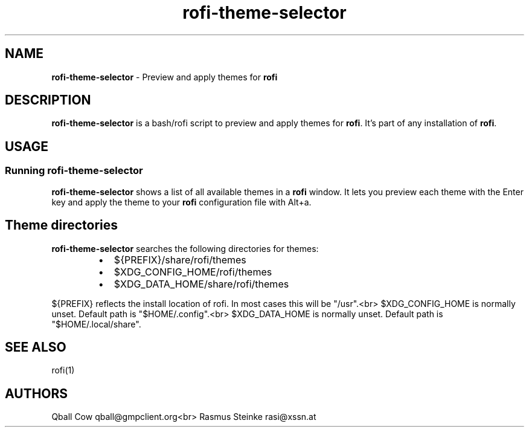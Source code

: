 .TH rofi\-theme\-selector 1 rofi\-theme\-selector
.SH NAME
.PP
\fBrofi\-theme\-selector\fP \- Preview and apply themes for \fBrofi\fP

.SH DESCRIPTION
.PP
\fBrofi\-theme\-selector\fP is a bash/rofi script to preview and apply themes for \fBrofi\fP\&.
It's part of any installation of \fBrofi\fP\&.

.SH USAGE
.SS Running rofi\-theme\-selector
.PP
\fBrofi\-theme\-selector\fP shows a list of all available themes in a \fBrofi\fP window.
It lets you preview each theme with the Enter key and apply the theme to your
\fBrofi\fP configuration file with Alt+a.

.SH Theme directories
.PP
\fBrofi\-theme\-selector\fP searches the following directories for themes:

.RS
.IP \(bu 2
${PREFIX}/share/rofi/themes
.IP \(bu 2
$XDG\_CONFIG\_HOME/rofi/themes
.IP \(bu 2
$XDG\_DATA\_HOME/share/rofi/themes

.RE

.PP
${PREFIX} reflects the install location of rofi. In most cases this will be "/usr".<br>
$XDG\_CONFIG\_HOME is normally unset. Default path is "$HOME/.config".<br>
$XDG\_DATA\_HOME is normally unset. Default path is "$HOME/.local/share".

.SH SEE ALSO
.PP
rofi(1)

.SH AUTHORS
.PP
Qball Cow qball@gmpclient.org<br>
Rasmus Steinke rasi@xssn.at
